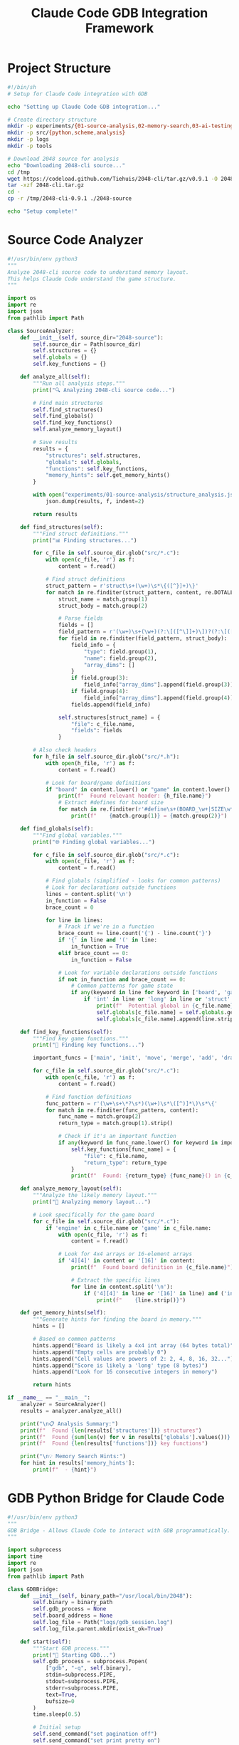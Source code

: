 #+TITLE: Claude Code GDB Integration Framework
#+PROPERTY: header-args :mkdirp yes

* Project Structure

#+begin_src bash :tangle gdb-game-ai/setup-claude-code.sh :mkdirp t :shebang #!/bin/sh
#!/bin/sh
# Setup for Claude Code integration with GDB

echo "Setting up Claude Code GDB integration..."

# Create directory structure
mkdir -p experiments/{01-source-analysis,02-memory-search,03-ai-testing}
mkdir -p src/{python,scheme,analysis}
mkdir -p logs
mkdir -p tools

# Download 2048 source for analysis
echo "Downloading 2048-cli source..."
cd /tmp
wget https://codeload.github.com/Tiehuis/2048-cli/tar.gz/v0.9.1 -O 2048-cli.tar.gz
tar -xzf 2048-cli.tar.gz
cd -
cp -r /tmp/2048-cli-0.9.1 ./2048-source

echo "Setup complete!"
#+end_src

* Source Code Analyzer

#+begin_src python :tangle gdb-game-ai/src/python/analyze_2048_source.py :mkdirp t
#!/usr/bin/env python3
"""
Analyze 2048-cli source code to understand memory layout.
This helps Claude Code understand the game structure.
"""

import os
import re
import json
from pathlib import Path

class SourceAnalyzer:
    def __init__(self, source_dir="2048-source"):
        self.source_dir = Path(source_dir)
        self.structures = {}
        self.globals = {}
        self.key_functions = {}
        
    def analyze_all(self):
        """Run all analysis steps."""
        print("🔍 Analyzing 2048-cli source code...")
        
        # Find main structures
        self.find_structures()
        self.find_globals()
        self.find_key_functions()
        self.analyze_memory_layout()
        
        # Save results
        results = {
            "structures": self.structures,
            "globals": self.globals,
            "functions": self.key_functions,
            "memory_hints": self.get_memory_hints()
        }
        
        with open("experiments/01-source-analysis/structure_analysis.json", "w") as f:
            json.dump(results, f, indent=2)
            
        return results
    
    def find_structures(self):
        """Find struct definitions."""
        print("📊 Finding structures...")
        
        for c_file in self.source_dir.glob("src/*.c"):
            with open(c_file, 'r') as f:
                content = f.read()
                
            # Find struct definitions
            struct_pattern = r'struct\s+(\w+)\s*\{([^}]+)\}'
            for match in re.finditer(struct_pattern, content, re.DOTALL):
                struct_name = match.group(1)
                struct_body = match.group(2)
                
                # Parse fields
                fields = []
                field_pattern = r'(\w+)\s+(\w+)(?:\[([^\]]+)\])?(?:\[([^\]]+)\])?;'
                for field in re.finditer(field_pattern, struct_body):
                    field_info = {
                        "type": field.group(1),
                        "name": field.group(2),
                        "array_dims": []
                    }
                    if field.group(3):
                        field_info["array_dims"].append(field.group(3))
                    if field.group(4):
                        field_info["array_dims"].append(field.group(4))
                    fields.append(field_info)
                
                self.structures[struct_name] = {
                    "file": c_file.name,
                    "fields": fields
                }
        
        # Also check headers
        for h_file in self.source_dir.glob("src/*.h"):
            with open(h_file, 'r') as f:
                content = f.read()
                
            # Look for board/game definitions
            if "board" in content.lower() or "game" in content.lower():
                print(f"  Found relevant header: {h_file.name}")
                # Extract #defines for board size
                for match in re.finditer(r'#define\s+(BOARD_\w+|SIZE\w*)\s+(\d+)', content):
                    print(f"    {match.group(1)} = {match.group(2)}")
    
    def find_globals(self):
        """Find global variables."""
        print("🌐 Finding global variables...")
        
        for c_file in self.source_dir.glob("src/*.c"):
            with open(c_file, 'r') as f:
                content = f.read()
            
            # Find globals (simplified - looks for common patterns)
            # Look for declarations outside functions
            lines = content.split('\n')
            in_function = False
            brace_count = 0
            
            for line in lines:
                # Track if we're in a function
                brace_count += line.count('{') - line.count('}')
                if '{' in line and '(' in line:
                    in_function = True
                elif brace_count == 0:
                    in_function = False
                
                # Look for variable declarations outside functions
                if not in_function and brace_count == 0:
                    # Common patterns for game state
                    if any(keyword in line for keyword in ['board', 'game', 'score', 'grid']):
                        if 'int' in line or 'long' in line or 'struct' in line:
                            print(f"  Potential global in {c_file.name}: {line.strip()}")
                            self.globals[c_file.name] = self.globals.get(c_file.name, [])
                            self.globals[c_file.name].append(line.strip())
    
    def find_key_functions(self):
        """Find key game functions."""
        print("🔧 Finding key functions...")
        
        important_funcs = ['main', 'init', 'move', 'merge', 'add', 'draw', 'input', 'getch', 'score']
        
        for c_file in self.source_dir.glob("src/*.c"):
            with open(c_file, 'r') as f:
                content = f.read()
            
            # Find function definitions
            func_pattern = r'(\w+\s+\*?\s*)(\w+)\s*\([^)]*\)\s*\{'
            for match in re.finditer(func_pattern, content):
                func_name = match.group(2)
                return_type = match.group(1).strip()
                
                # Check if it's an important function
                if any(keyword in func_name.lower() for keyword in important_funcs):
                    self.key_functions[func_name] = {
                        "file": c_file.name,
                        "return_type": return_type
                    }
                    print(f"  Found: {return_type} {func_name}() in {c_file.name}")
    
    def analyze_memory_layout(self):
        """Analyze the likely memory layout."""
        print("💾 Analyzing memory layout...")
        
        # Look specifically for the game board
        for c_file in self.source_dir.glob("src/*.c"):
            if 'engine' in c_file.name or 'game' in c_file.name:
                with open(c_file, 'r') as f:
                    content = f.read()
                
                # Look for 4x4 arrays or 16-element arrays
                if '4][4]' in content or '[16]' in content:
                    print(f"  Found board definition in {c_file.name}")
                    
                    # Extract the specific lines
                    for line in content.split('\n'):
                        if ('4][4]' in line or '[16]' in line) and ('int' in line or 'board' in line):
                            print(f"    {line.strip()}")
    
    def get_memory_hints(self):
        """Generate hints for finding the board in memory."""
        hints = []
        
        # Based on common patterns
        hints.append("Board is likely a 4x4 int array (64 bytes total)")
        hints.append("Empty cells are probably 0")
        hints.append("Cell values are powers of 2: 2, 4, 8, 16, 32...")
        hints.append("Score is likely a 'long' type (8 bytes)")
        hints.append("Look for 16 consecutive integers in memory")
        
        return hints

if __name__ == "__main__":
    analyzer = SourceAnalyzer()
    results = analyzer.analyze_all()
    
    print("\n📋 Analysis Summary:")
    print(f"  Found {len(results['structures'])} structures")
    print(f"  Found {sum(len(v) for v in results['globals'].values())} potential globals")
    print(f"  Found {len(results['functions'])} key functions")
    
    print("\n💡 Memory Search Hints:")
    for hint in results['memory_hints']:
        print(f"  - {hint}")
#+end_src

* GDB Python Bridge for Claude Code

#+begin_src python :tangle gdb-game-ai/src/python/gdb_bridge.py :mkdirp t
#!/usr/bin/env python3
"""
GDB Bridge - Allows Claude Code to interact with GDB programmatically.
"""

import subprocess
import time
import re
import json
from pathlib import Path

class GDBBridge:
    def __init__(self, binary_path="/usr/local/bin/2048"):
        self.binary = binary_path
        self.gdb_process = None
        self.board_address = None
        self.log_file = Path("logs/gdb_session.log")
        self.log_file.parent.mkdir(exist_ok=True)
        
    def start(self):
        """Start GDB process."""
        print("🚀 Starting GDB...")
        self.gdb_process = subprocess.Popen(
            ["gdb", "-q", self.binary],
            stdin=subprocess.PIPE,
            stdout=subprocess.PIPE,
            stderr=subprocess.PIPE,
            text=True,
            bufsize=0
        )
        time.sleep(0.5)
        
        # Initial setup
        self.send_command("set pagination off")
        self.send_command("set print pretty on")
        
    def send_command(self, cmd):
        """Send command to GDB and return output."""
        if not self.gdb_process:
            return None
            
        with open(self.log_file, 'a') as log:
            log.write(f"\n>>> {cmd}\n")
            
        self.gdb_process.stdin.write(cmd + "\n")
        self.gdb_process.stdin.flush()
        
        # Collect output (simple approach - may need refinement)
        time.sleep(0.1)
        output = ""
        
        # Read available output
        import select
        while True:
            ready, _, _ = select.select([self.gdb_process.stdout], [], [], 0.1)
            if ready:
                line = self.gdb_process.stdout.readline()
                output += line
                if "(gdb)" in line:
                    break
            else:
                break
                
        with open(self.log_file, 'a') as log:
            log.write(output)
            
        return output
    
    def find_board_pattern(self, pattern):
        """Search memory for a board pattern."""
        print(f"🔍 Searching for pattern: {pattern}")
        
        # Convert pattern to search command
        search_values = " ".join(str(v) for v in pattern)
        cmd = f"find /w 0x400000, 0x700000, {search_values}"
        
        output = self.send_command(cmd)
        
        # Parse addresses from output
        addresses = []
        for line in output.split('\n'):
            if "0x" in line:
                match = re.search(r'(0x[0-9a-fA-F]+)', line)
                if match:
                    addresses.append(match.group(1))
        
        return addresses
    
    def examine_memory(self, address, count=16):
        """Examine memory at address."""
        cmd = f"x/{count}wx {address}"
        output = self.send_command(cmd)
        
        # Parse values
        values = []
        for line in output.split('\n'):
            if "0x" in line and ":" in line:
                # Extract hex values after the colon
                parts = line.split(':')[1].strip().split()
                for part in parts:
                    if part.startswith('0x'):
                        values.append(int(part, 16))
        
        return values
    
    def verify_board_address(self, address):
        """Verify if address contains a valid game board."""
        values = self.examine_memory(address, 16)
        
        if len(values) != 16:
            return False
            
        # Check if it looks like a game board
        # - All values should be 0 or powers of 2
        # - Should have some zeros (empty cells)
        # - Should have some non-zeros (tiles)
        
        zeros = sum(1 for v in values if v == 0)
        powers_of_2 = sum(1 for v in values if v > 0 and (v & (v-1)) == 0)
        
        return zeros > 0 and zeros < 16 and (zeros + powers_of_2) == 16
    
    def set_ai_breakpoint(self):
        """Set breakpoint for AI intervention."""
        print("🎯 Setting AI breakpoint...")
        
        # Set breakpoint on input function
        self.send_command("break wgetch")
        
        # Add commands to call our AI
        commands = [
            "commands",
            "silent",
            "python",
            "# AI will be called here",
            "end",
            "end"
        ]
        
        for cmd in commands:
            self.send_command(cmd)

class Experiment:
    """Base class for experiments."""
    
    def __init__(self, name, description):
        self.name = name
        self.description = description
        self.results = {}
        
    def run(self, gdb_bridge):
        """Override in subclasses."""
        raise NotImplementedError
        
    def save_results(self):
        """Save experiment results."""
        output_dir = Path(f"experiments/{self.name}")
        output_dir.mkdir(parents=True, exist_ok=True)
        
        with open(output_dir / "results.json", 'w') as f:
            json.dump(self.results, f, indent=2)

class FindBoardExperiment(Experiment):
    """Experiment to find the game board in memory."""
    
    def __init__(self):
        super().__init__(
            "02-memory-search",
            "Find game board in memory using various strategies"
        )
        
    def run(self, gdb_bridge):
        print(f"\n🧪 Running experiment: {self.description}")
        
        # Start the game
        gdb_bridge.send_command("run")
        time.sleep(1)
        
        # Try to break and search
        gdb_bridge.send_command("Ctrl+C")  # This won't work - need different approach
        
        # Strategy 1: Search for common patterns
        strategies = [
            ("zeros", [0, 0, 0, 0]),
            ("small_values", [2, 0, 0, 2]),
            ("power_of_2", [16]),
            ("sequence", [0, 2, 4, 8])
        ]
        
        found_addresses = {}
        
        for name, pattern in strategies:
            print(f"\n  Strategy: {name}")
            addrs = gdb_bridge.find_board_pattern(pattern)
            found_addresses[name] = addrs
            print(f"    Found {len(addrs)} matches")
            
            # Check each address
            for addr in addrs[:5]:  # Check first 5
                values = gdb_bridge.examine_memory(addr, 16)
                if gdb_bridge.verify_board_address(addr):
                    print(f"    ✅ {addr} looks like a game board!")
                    self.results["board_address"] = addr
                    self.results["board_values"] = values
                    return
        
        self.results["search_results"] = found_addresses
        self.save_results()

# Main experiment runner
def run_experiments():
    """Run all experiments."""
    print("🔬 Claude Code GDB Experiment Runner")
    print("=" * 50)
    
    # First analyze source
    from analyze_2048_source import SourceAnalyzer
    analyzer = SourceAnalyzer()
    source_results = analyzer.analyze_all()
    
    # Start GDB
    bridge = GDBBridge()
    bridge.start()
    
    # Run experiments
    experiments = [
        FindBoardExperiment(),
    ]
    
    for exp in experiments:
        exp.run(bridge)
        
    print("\n✅ Experiments complete! Check experiments/ directory for results.")

if __name__ == "__main__":
    run_experiments()
#+end_src

* Claude Code Interaction Script

#+begin_src python :tangle gdb-game-ai/claude_code_interface.py :mkdirp t
#!/usr/bin/env python3
"""
Claude Code Interface - High-level interface for Claude Code to interact with 2048 via GDB.
"""

import json
from pathlib import Path
from src.python.gdb_bridge import GDBBridge
from src.python.analyze_2048_source import SourceAnalyzer

class ClaudeCodeInterface:
    """
    High-level interface designed for Claude Code interaction.
    Provides simple methods that Claude Code can call to explore and control the game.
    """
    
    def __init__(self):
        self.gdb = None
        self.board_address = None
        self.source_analysis = None
        
    def analyze_source(self):
        """
        Step 1: Analyze the source code to understand the game structure.
        Returns a summary that Claude Code can use.
        """
        print("📚 Analyzing 2048 source code...")
        analyzer = SourceAnalyzer()
        self.source_analysis = analyzer.analyze_all()
        
        # Create Claude-friendly summary
        summary = {
            "likely_board_structure": "int board[4][4] or similar",
            "board_size_bytes": 64,
            "hints_for_finding_board": self.source_analysis["memory_hints"],
            "key_functions": list(self.source_analysis["functions"].keys()),
            "next_steps": [
                "Use find_board() to locate the board in memory",
                "Once found, use read_board() to get current state",
                "Use make_move() to have the AI play"
            ]
        }
        
        return summary
    
    def start_game(self):
        """
        Step 2: Start the game under GDB control.
        """
        print("🎮 Starting 2048 under GDB control...")
        self.gdb = GDBBridge()
        self.gdb.start()
        
        # Run the game
        self.gdb.send_command("run")
        
        return "Game started. Use find_board() next."
    
    def find_board(self, hint_value=None):
        """
        Step 3: Find the game board in memory.
        
        Args:
            hint_value: A value you see on the board (like 16 or 32) to help narrow search
        """
        print(f"🔍 Searching for game board{' with hint: ' + str(hint_value) if hint_value else ''}...")
        
        if not self.gdb:
            return "Error: Start game first with start_game()"
        
        # Try different search strategies
        candidates = []
        
        if hint_value:
            # Search for the specific value
            addrs = self.gdb.find_board_pattern([hint_value])
            for addr in addrs:
                # Check addresses around it
                for offset in range(-60, 4, 4):  # Check up to 15 integers before
                    check_addr = hex(int(addr, 16) + offset)
                    if self._check_if_board(check_addr):
                        candidates.append(check_addr)
        
        # Also try common patterns
        patterns = [
            [0, 0, 0, 2],  # Common starting pattern
            [2, 0, 0, 2],
            [0, 2, 4, 0]
        ]
        
        for pattern in patterns:
            addrs = self.gdb.find_board_pattern(pattern)
            for addr in addrs:
                if self._check_if_board(addr):
                    candidates.append(addr)
        
        if candidates:
            self.board_address = candidates[0]
            return {
                "found": True,
                "address": self.board_address,
                "candidates": candidates[:5],
                "next_step": "Use read_board() to see the current state"
            }
        else:
            return {
                "found": False,
                "hint": "Try providing a unique value from the board as hint_value",
                "example": "find_board(hint_value=16)"
            }
    
    def _check_if_board(self, addr):
        """Check if an address contains a valid board."""
        try:
            values = self.gdb.examine_memory(addr, 16)
            return self.gdb.verify_board_address(addr)
        except:
            return False
    
    def read_board(self):
        """
        Step 4: Read the current board state.
        """
        if not self.board_address:
            return "Error: Find board first with find_board()"
        
        values = self.gdb.examine_memory(self.board_address, 16)
        
        # Format as 4x4 grid
        board = []
        for i in range(4):
            row = values[i*4:(i+1)*4]
            board.append(row)
        
        # Pretty print
        print("\nCurrent Board:")
        for row in board:
            print(" ".join(f"{v:4d}" if v > 0 else "   ." for v in row))
        
        return {
            "board": board,
            "flat": values,
            "empty_cells": sum(1 for v in values if v == 0),
            "max_tile": max(values) if values else 0
        }
    
    def make_move(self, direction="auto"):
        """
        Step 5: Make a move.
        
        Args:
            direction: "up", "down", "left", "right", or "auto" for AI choice
        """
        if not self.board_address:
            return "Error: Find board first with find_board()"
        
        # Read current board
        board_state = self.read_board()
        
        if direction == "auto":
            # Simple AI strategy
            direction = self._choose_best_move(board_state["flat"])
        
        # Map direction to key
        key_map = {
            "up": "w",
            "down": "s", 
            "left": "a",
            "right": "d"
        }
        
        key = key_map.get(direction, "s")
        
        # Inject the key at next input
        print(f"🎯 Making move: {direction} (key: {key})")
        
        # This is simplified - in practice we'd set up proper breakpoint handling
        self.gdb.send_command(f"call (void)printf(\"\\n\")")  # Trigger refresh
        
        return f"Move {direction} queued. Board should update soon."
    
    def _choose_best_move(self, board):
        """Simple AI to choose move."""
        # Very basic: prefer down and right to keep tiles in corner
        # In practice, would implement minimax or expectimax
        return "down"  # Simplified
    
    def run_experiment(self, name="auto_play", moves=10):
        """
        Run an experiment.
        
        Args:
            name: Experiment name
            moves: Number of moves to make
        """
        results = {
            "experiment": name,
            "moves": [],
            "scores": []
        }
        
        for i in range(moves):
            board_state = self.read_board()
            results["moves"].append(board_state)
            
            move = self.make_move("auto")
            print(f"Move {i+1}/{moves}: {move}")
            
            # Wait a bit for game to update
            import time
            time.sleep(0.5)
        
        # Save results
        exp_dir = Path(f"experiments/03-ai-testing/{name}")
        exp_dir.mkdir(parents=True, exist_ok=True)
        
        with open(exp_dir / "results.json", 'w') as f:
            json.dump(results, f, indent=2)
        
        return f"Experiment '{name}' complete. Results saved."

# Quick start functions for Claude Code
def quick_start():
    """Quick start for Claude Code."""
    interface = ClaudeCodeInterface()
    
    print("🚀 2048 AI Quick Start")
    print("=" * 50)
    print("\n1️⃣ First, analyze the source:")
    print("   summary = interface.analyze_source()")
    print("\n2️⃣ Start the game:")
    print("   interface.start_game()")
    print("\n3️⃣ Find the board (look at the game and pick a unique number):")
    print("   interface.find_board(hint_value=16)")
    print("\n4️⃣ Read the board:")
    print("   interface.read_board()")
    print("\n5️⃣ Make moves:")
    print("   interface.make_move('down')")
    print("   interface.make_move('auto')  # AI chooses")
    print("\n6️⃣ Run experiment:")
    print("   interface.run_experiment('test', moves=20)")
    
    return interface

if __name__ == "__main__":
    # Create an instance for Claude Code to use
    interface = quick_start()
#+end_src

* Next Steps Document

#+begin_src markdown :tangle gdb-game-ai/NEXT_STEPS.md :mkdirp t
# Next Steps for 2048 AI Development

## Immediate Tasks

1. **Source Analysis** ✅
   - Run `analyze_2048_source.py` to understand the code structure
   - Look at the generated `structure_analysis.json`
   - Key files to examine: `engine.c`, `gfx_curses.c`

2. **Board Discovery** 
   - Use `claude_code_interface.py` to find the board systematically
   - Try multiple search strategies
   - Verify the board address by checking the pattern

3. **AI Implementation**
   - Simple strategy: Down > Right > Left > Up
   - Advanced: Implement expectimax algorithm
   - Ultra: Use ML model trained on successful games

## Experiments to Run

### Experiment 1: Board Structure
- Goal: Definitively locate the board in memory
- Method: Search for known patterns, verify with visual board
- Output: Exact memory address and layout

### Experiment 2: Input Mechanics  
- Goal: Understand how input is processed
- Method: Trace through wgetch, find key processing
- Output: Reliable method to inject moves

### Experiment 3: AI Strategies
- Goal: Compare different AI approaches
- Strategies to test:
  - Corner strategy (keep highest in corner)
  - Snake pattern
  - Expectimax with different depths
  - Monte Carlo sampling

### Experiment 4: Learning
- Goal: Train AI to improve over time
- Method: Record game states and outcomes
- Use successful games to train decision model

## Code Improvements

1. **Better Memory Search**
   ```python
   # More sophisticated board finding
   def find_board_advanced(gdb):
       # Check data segment
       # Look for 16 consecutive ints
       # Verify power-of-2 pattern
   ```

2. **Robust Input Injection**
   ```python
   # Set up proper breakpoint handling
   def setup_ai_control(gdb):
       gdb.send("break wgetch")
       gdb.send("commands")
       # ... AI logic
   ```

3. **Game State Tracking**
   ```python
   class GameState:
       def __init__(self):
           self.history = []
           self.scores = []
           self.max_tile_achieved = 0
   ```

## Advanced Ideas

1. **Parallel Exploration**: Run multiple GDB instances to test strategies
2. **State Space Analysis**: Map all possible board states from position
3. **Optimal Play Proof**: Prove certain positions guarantee 2048
4. **Speed Running**: Optimize for fastest 2048 achievement
5. **Pattern Library**: Build library of board patterns and best moves

## Integration Ideas

1. **Web Dashboard**: Real-time visualization of AI playing
2. **Twitch Bot**: Stream AI playing 2048
3. **Training Mode**: AI teaches human optimal moves
4. **Puzzle Mode**: Set up specific board states to solve

## Research Questions

1. What's the theoretical maximum score?
2. Can we predict RNG (tile spawning)?
3. What's the optimal depth for expectimax?
4. How much does corner strategy matter?
5. Can we find forced-win positions?

## Tools to Build

1. **Board Visualizer**: Show board state in GDB
2. **Move Validator**: Ensure moves are legal
3. **Strategy Analyzer**: Compare different approaches
4. **Game Replayer**: Replay saved games
5. **Pattern Matcher**: Find recurring patterns

## Next Session Goals

When you next work with Claude Code:

1. Run the source analyzer
2. Use the interface to find the board
3. Implement basic AI
4. Run 100-game experiment
5. Analyze results
6. Iterate on strategy

Remember: The goal is not just to play 2048, but to understand it deeply and push the boundaries of what's possible!
#+end_src

* README for the Project

#+begin_src markdown :tangle gdb-game-ai/README.md :mkdirp t
# GDB Game AI - 2048 Analysis Framework

This project provides a framework for Claude Code to interact with games through GDB, starting with 2048.

## Quick Start

```bash
# Setup
./setup-claude-code.sh

# Analyze source
python3 src/python/analyze_2048_source.py

# Start interactive session
python3 claude_code_interface.py
```

## Project Structure

```
gdb-game-ai/
├── experiments/          # Experiment results
│   ├── 01-source-analysis/
│   ├── 02-memory-search/
│   └── 03-ai-testing/
├── src/
│   ├── python/          # Python tools
│   │   ├── analyze_2048_source.py
│   │   └── gdb_bridge.py
│   └── scheme/          # Guile Scheme GDB scripts
├── 2048-source/         # Source code for analysis
├── logs/                # GDB session logs
└── claude_code_interface.py  # Main interface
```

## For Claude Code

Use `claude_code_interface.py` as your main entry point:

```python
from claude_code_interface import ClaudeCodeInterface

# Create interface
interface = ClaudeCodeInterface()

# Follow the steps
summary = interface.analyze_source()
interface.start_game()
interface.find_board(hint_value=16)  # Use a value you see
board = interface.read_board()
interface.make_move("auto")
```

## Experiments

See `NEXT_STEPS.md` for experiment ideas and research questions.

## Contributing

This is designed for experimentation. Feel free to:
- Add new analysis tools
- Implement better AI strategies  
- Create new experiments
- Document findings

## Goal

Transform 2048 from a simple game into a deeply understood system where we can:
- Predict optimal moves
- Prove winning strategies
- Push scoring boundaries
- Learn about AI and reverse engineering
#+end_src

